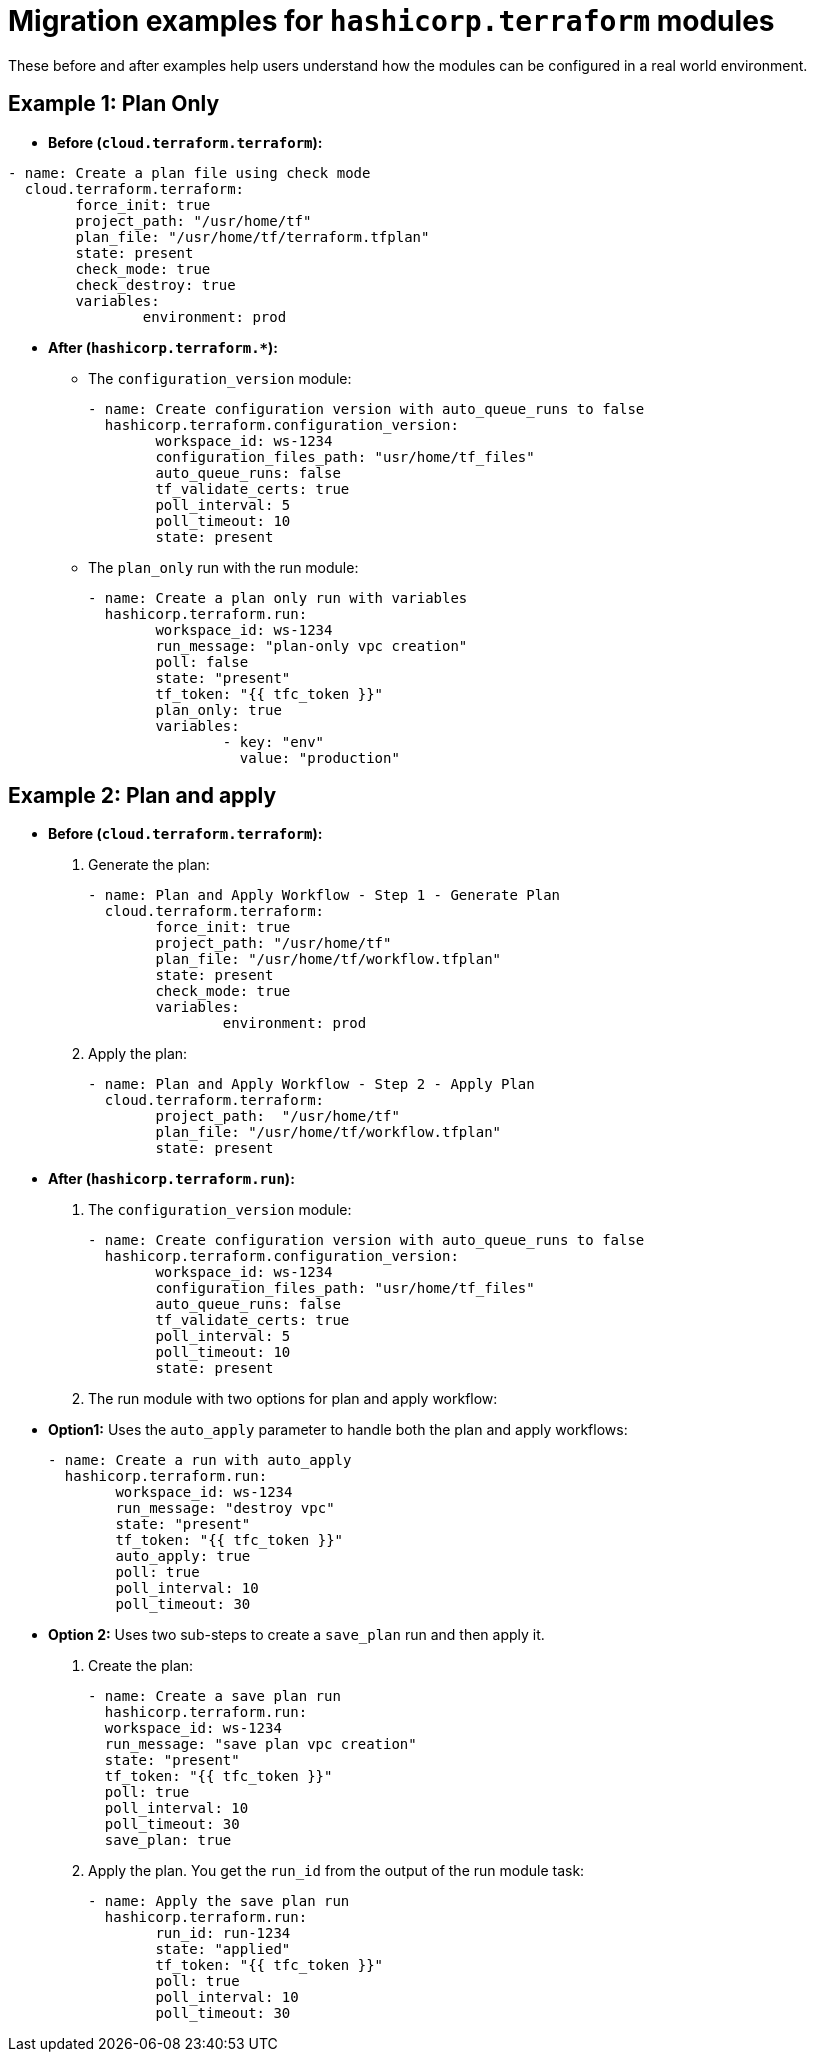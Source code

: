 :_mod-docs-content-type: CONCEPT

[id="terraform-migration-examples"]

= Migration examples for `hashicorp.terraform` modules

[role="_abstract"]

These before and after examples help users understand how the modules can be configured in a real world environment.

== Example 1: Plan Only

* **Before (`cloud.terraform.terraform`):**
----
- name: Create a plan file using check mode
  cloud.terraform.terraform:
	force_init: true
	project_path: "/usr/home/tf"
	plan_file: "/usr/home/tf/terraform.tfplan"
	state: present
	check_mode: true
	check_destroy: true
	variables:
		environment: prod
----

* **After (`hashicorp.terraform.*`):**

** The `configuration_version` module:
+
----
- name: Create configuration version with auto_queue_runs to false
  hashicorp.terraform.configuration_version:
  	workspace_id: ws-1234
  	configuration_files_path: "usr/home/tf_files"
  	auto_queue_runs: false
  	tf_validate_certs: true
  	poll_interval: 5
  	poll_timeout: 10
  	state: present
----

** The `plan_only` run with the run module:
+
----
- name: Create a plan only run with variables
  hashicorp.terraform.run:
	workspace_id: ws-1234
	run_message: "plan-only vpc creation"
	poll: false
	state: "present"
	tf_token: "{{ tfc_token }}"
	plan_only: true
	variables:
		- key: "env"
		  value: "production"
----

== Example 2: Plan and apply

* **Before (`cloud.terraform.terraform`):**

. Generate the plan:
+
----
- name: Plan and Apply Workflow - Step 1 - Generate Plan
  cloud.terraform.terraform:
	force_init: true
	project_path: "/usr/home/tf"
	plan_file: "/usr/home/tf/workflow.tfplan"
	state: present
	check_mode: true
	variables:
		environment: prod
----
. Apply the plan: 
+
----
- name: Plan and Apply Workflow - Step 2 - Apply Plan
  cloud.terraform.terraform:
	project_path:  "/usr/home/tf"
	plan_file: "/usr/home/tf/workflow.tfplan"
	state: present
----

* **After (`hashicorp.terraform.run`):**

. The `configuration_version` module:
+
----
- name: Create configuration version with auto_queue_runs to false
  hashicorp.terraform.configuration_version:
  	workspace_id: ws-1234
  	configuration_files_path: "usr/home/tf_files"
  	auto_queue_runs: false
  	tf_validate_certs: true
  	poll_interval: 5
  	poll_timeout: 10
  	state: present
----

. The run module with two options for plan and apply workflow:

* **Option1:** Uses the `auto_apply` parameter to handle both the plan and apply workflows:
+
----
- name: Create a run with auto_apply
  hashicorp.terraform.run:
	workspace_id: ws-1234
	run_message: "destroy vpc"
	state: "present"
	tf_token: "{{ tfc_token }}"
	auto_apply: true
	poll: true
	poll_interval: 10
	poll_timeout: 30
----

* **Option 2:** Uses two sub-steps to create a `save_plan` run and then apply it.
+
. Create the plan:
+
----
- name: Create a save plan run
  hashicorp.terraform.run:
  workspace_id: ws-1234
  run_message: "save plan vpc creation"
  state: "present"
  tf_token: "{{ tfc_token }}"
  poll: true
  poll_interval: 10
  poll_timeout: 30
  save_plan: true
----

. Apply the plan. You get the `run_id` from the output of the run module task:
+
----
- name: Apply the save plan run
  hashicorp.terraform.run:
	run_id: run-1234
	state: "applied"
	tf_token: "{{ tfc_token }}"
	poll: true
	poll_interval: 10
	poll_timeout: 30
----